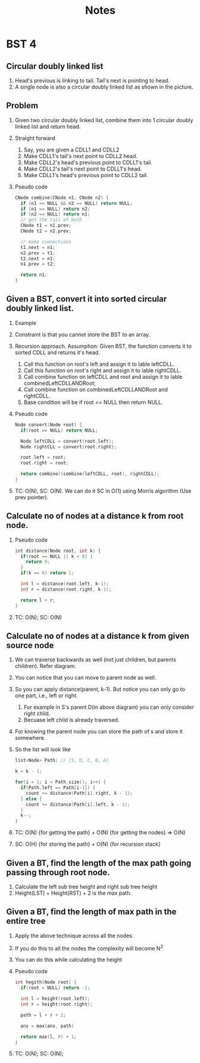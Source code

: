 #+title: Notes
* BST 4
** Circular doubly linked list
[[./screenshots/circular-doubly-linked-list.png]]
1. Head's previous is linking to tail. Tail's next is pointing to head.
2. A single node is also a circular doubly linked list as shown in the picture.
** Problem
1. Given two circular doubly linked list, combine them into 1 circular doubly linked list and return head.
2. Straight forward
   1. Say, you are given a CDLL1 and CDLL2
   2. Make CDLL1's tail's next point to CDLL2 head.
   3. Make CDLL2's head's previous point to CDLL1's tail.
   4. Make CDLL2's tail's next point to CDLL1's head.
   5. Make CDLL1's head's previous point to CDLL2 tail.
3. Pseudo code
   #+begin_src C
CNode combine(CNode n1, CNode n2) {
  if (n1 == NULL && n2 == NULL) return NULL;
  if (n1 == NULL) return n2;
  if (n2 == NULL) return n1;
  // get the tail of both
  CNode t1 = n1.prev;
  CNode t2 = n2.prev;

  // make connections
  t1.next = n1;
  n2.prev = t1;
  t2.next = n1;
  n1.prev = t2;

  return n1;
}
   #+end_src
** Given a BST, convert it into sorted circular doubly linked list.
1. Example
   [[./screenshots/bst-to-circular-doubly-linked-list.png]]
2. Constraint is that you cannot store the BST to an array.
3. Recursion approach. Assumption: Given BST, the function converts it to sorted CDLL and returns it's head.
   1. Call this function on root's left and assign it to lable leftCDLL.
   2. Call this function on root's right and assign it to lable rightCDLL.
   3. Call combine function on leftCDLL and root and assign it to lable combinedLeftCDLLANDRoot;
   4. Call combine function on combinedLeftCDLLANDRoot and rightCDLL.
   5. Base condition will be if root == NULL then return NULL.
4. Pseudo code
   #+begin_src C
Node convert(Node root) {
  if(root == NULL) return NULL;

  Node leftCDLL = convert(root.left);
  Node rightCLL = convert(root.right);

  root.left = root;
  root.right = root;

  return combine((combine(leftCDLL, root), rightCDLL);
}
   #+end_src
5. TC: O(N), SC: O(N). We can do it SC in O(1) using Morris algorithm (Use prev pointer).
** Calculate no of nodes at a distance k from root node.
1. Pseudo code
   #+begin_src C
int distance(Node root, int k) {
  if(root == NULL || k < 0) {
    return 0;
  }
  if(k == 0) return 1;

  int l = distance(root.left, k-1);
  int r = distance(root.right, k-1);

  return l + r;
}
   #+end_src
2. TC: O(N); SC: O(N)
** Calculate no of nodes at a distance k from given source node
1. We can traverse backwards as well (not just children, but parents children). Refer diagram.
   [[./screenshots/nodes-at-distance-k-from-source.png]]
2. You can notice that you can move to parent node as well.
3. So you can apply distance(parent, k-1). But notice you can only go to one part, i.e., left or right. 
   [[./screenshots/nodes-at-distance-k-from-source-1.png]]
   1. For example in S's parent D(in above diagram) you can only consider right child.
   2. Becuase left child is already traversed.
4. For knowing the parent node you can store the path of s and store it somewhere.
5. So the list will look like
   #+begin_src C
list<Node> Path; // [S, D, C, B, A]

k = k - 1;

for(i = 1; i < Path.size(); i++) {
  if(Path.left == Path[i-1]) {
    count += distance(Path[i].right, k - 1);
  } else {
    count += distance(Path[i].left, k - 1);
  }
  k--;
}
   #+end_src
6. TC: O(N) {for getting the path} + O(N) {for getting the nodes} => O(N)
7. SC: O(H) {for storing the path} + O(N) {for recursion stack}
** Given a BT, find the length of the max path going passing through root node.
1. Calculate the left sub tree height and right sub tree height 
2. Height(LST) + Height(RST) + 2 is the max path.
** Given a BT, find the length of max path in the entire tree
1. Apply the above technique across all the nodes.
2. If you do this to all the nodes the complexity will become N^2
3. You can do this while calculating the height 
4. Pseudo code
   #+begin_src C
int hegith(Node root) {
  if(root = NULL) return -1;

  int l = height(root.left);
  int r = height(root.right);

  path = l + r + 2;

  ans = max(ans, path)

  return max(l, r) + 1;       
}
   #+end_src
5. TC: O(N); SC: O(N);
